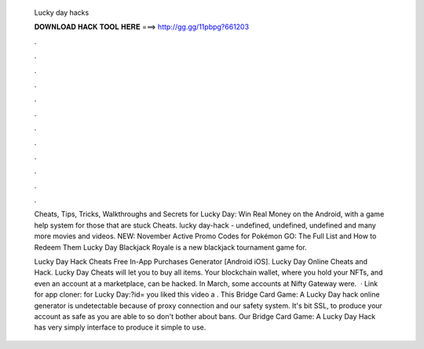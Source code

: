  Lucky day hacks
  
  
  
  𝐃𝐎𝐖𝐍𝐋𝐎𝐀𝐃 𝐇𝐀𝐂𝐊 𝐓𝐎𝐎𝐋 𝐇𝐄𝐑𝐄 ===> http://gg.gg/11pbpg?661203
  
  
  
  .
  
  
  
  .
  
  
  
  .
  
  
  
  .
  
  
  
  .
  
  
  
  .
  
  
  
  .
  
  
  
  .
  
  
  
  .
  
  
  
  .
  
  
  
  .
  
  
  
  .
  
  Cheats, Tips, Tricks, Walkthroughs and Secrets for Lucky Day: Win Real Money on the Android, with a game help system for those that are stuck Cheats. lucky day-hack - undefined, undefined, undefined and many more movies and videos. NEW: November Active Promo Codes for Pokémon GO: The Full List and How to Redeem Them Lucky Day Blackjack Royale is a new blackjack tournament game for.
  
  Lucky Day Hack Cheats Free In-App Purchases Generator [Android iOS]. Lucky Day Online Cheats and Hack. Lucky Day Cheats will let you to buy all items. Your blockchain wallet, where you hold your NFTs, and even an account at a marketplace, can be hacked. In March, some accounts at Nifty Gateway were.  · Link for app cloner: for Lucky Day:?id= you liked this video a . This Bridge Card Game: A Lucky Day hack online generator is undetectable because of proxy connection and our safety system. It's bit SSL, to produce your account as safe as you are able to so don't bother about bans. Our Bridge Card Game: A Lucky Day Hack has very simply interface to produce it simple to use.
